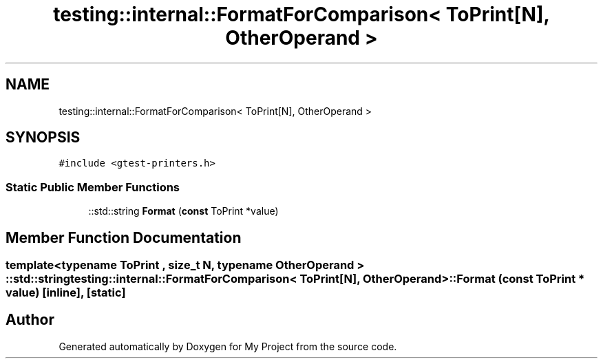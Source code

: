 .TH "testing::internal::FormatForComparison< ToPrint[N], OtherOperand >" 3 "Sun Jul 12 2020" "My Project" \" -*- nroff -*-
.ad l
.nh
.SH NAME
testing::internal::FormatForComparison< ToPrint[N], OtherOperand >
.SH SYNOPSIS
.br
.PP
.PP
\fC#include <gtest\-printers\&.h>\fP
.SS "Static Public Member Functions"

.in +1c
.ti -1c
.RI "::std::string \fBFormat\fP (\fBconst\fP ToPrint *value)"
.br
.in -1c
.SH "Member Function Documentation"
.PP 
.SS "template<typename ToPrint , size_t N, typename OtherOperand > ::std::string \fBtesting::internal::FormatForComparison\fP< ToPrint[\fBN\fP], OtherOperand >::Format (\fBconst\fP ToPrint * value)\fC [inline]\fP, \fC [static]\fP"


.SH "Author"
.PP 
Generated automatically by Doxygen for My Project from the source code\&.
